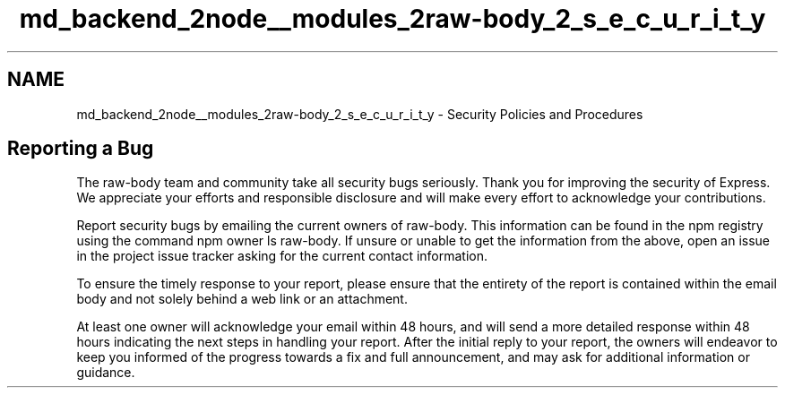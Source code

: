.TH "md_backend_2node__modules_2raw-body_2_s_e_c_u_r_i_t_y" 3 "My Project" \" -*- nroff -*-
.ad l
.nh
.SH NAME
md_backend_2node__modules_2raw-body_2_s_e_c_u_r_i_t_y \- Security Policies and Procedures 
.PP
 
.SH "Reporting a Bug"
.PP
The \fRraw-body\fP team and community take all security bugs seriously\&. Thank you for improving the security of Express\&. We appreciate your efforts and responsible disclosure and will make every effort to acknowledge your contributions\&.
.PP
Report security bugs by emailing the current owners of \fRraw-body\fP\&. This information can be found in the npm registry using the command \fRnpm owner ls raw-body\fP\&. If unsure or unable to get the information from the above, open an issue in the \fRproject issue tracker\fP asking for the current contact information\&.
.PP
To ensure the timely response to your report, please ensure that the entirety of the report is contained within the email body and not solely behind a web link or an attachment\&.
.PP
At least one owner will acknowledge your email within 48 hours, and will send a more detailed response within 48 hours indicating the next steps in handling your report\&. After the initial reply to your report, the owners will endeavor to keep you informed of the progress towards a fix and full announcement, and may ask for additional information or guidance\&. 
